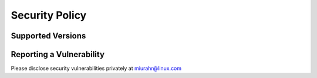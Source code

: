 Security Policy
===============

Supported Versions
------------------


Reporting a Vulnerability
-------------------------

Please disclose security vulnerabilities privately at miurahr@linux.com
